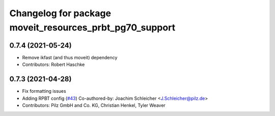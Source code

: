 ^^^^^^^^^^^^^^^^^^^^^^^^^^^^^^^^^^^^^^^^^^^^^^^^^^^^^^^^
Changelog for package moveit_resources_prbt_pg70_support
^^^^^^^^^^^^^^^^^^^^^^^^^^^^^^^^^^^^^^^^^^^^^^^^^^^^^^^^

0.7.4 (2021-05-24)
------------------
* Remove ikfast (and thus moveit) dependency
* Contributors: Robert Haschke

0.7.3 (2021-04-28)
------------------
* Fix formatting issues
* Adding RPBT config (`#43 <https://github.com/ros-planning/moveit_resources/issues/43>`_)
  Co-authored-by: Joachim Schleicher <J.Schleicher@pilz.de>
* Contributors: Pilz GmbH and Co. KG, Christian Henkel, Tyler Weaver
